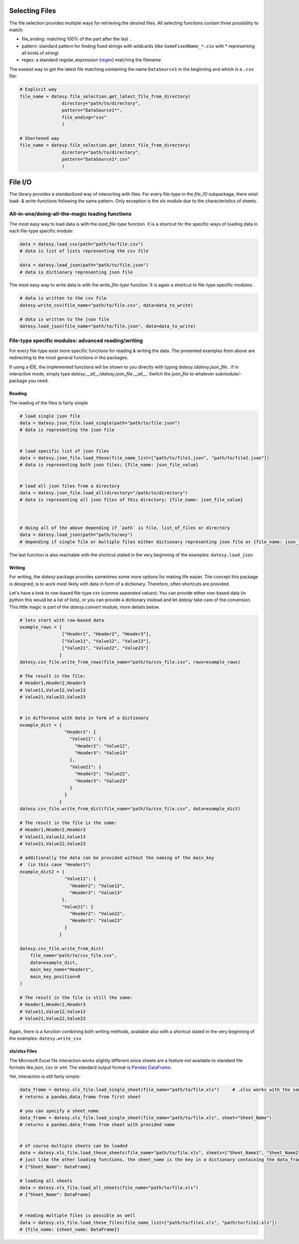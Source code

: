 Selecting Files
---------------

The file selection provides multiple ways for retrieving the desired files.
All selecting functions contain three possibility to match:

+ file_ending: matching 100% of the part after the last ``.``
+ pattern: standard pattern for finding fixed strings with wildcards (like ``SomeFixedName_*.csv`` with * representing all kinds of string)
+ regex: a standard regular_expression (`regex <https://www.tutorialspoint.com/python/python_reg_expressions.htm>`_) matching the filename


The easiest way to get the latest file matching containing the name ``DataSource1`` in the beginning and which is a ``.csv`` file:

.. code-block:: python


    # Explicit way
    file_name = datesy.file_selection.get_latest_file_from_directory(
                    directory="path/to/directory",
                    pattern="DataSource1*",
                    file_ending="csv"
                    )

    # Shortened way
    file_name = datesy.file_selection.get_latest_file_from_directory(
                    directory="path/to/directory",
                    pattern="DataSource1*.csv"
                    )

File I/O
--------

The library provides a standardized way of interacting with files.
For every file-type in the `file_IO` subpackage, there exist load- & write-functions following the same pattern.
Only exception is the `xls` module due to the characteristics of sheets.


All-in-one/doing-all-the-magic loading functions
~~~~~~~~~~~~~~~~~~~~~~~~~~~~~~~~~~~~~~~~~~~~~~~~
The most easy way to load data is with the `load_file-type` function.
It is a shortcut for the specific ways of loading data in each file-type specific module:

.. code-block:: python

    data = datesy.load_csv(path="path/to/file.csv")
    # data is list of lists representing the csv file

    data = datesy.load_json(path="path/to/file.json")
    # data is dictionary representing json file


The most easy way to write data is with the `write_file-type` function.
It is again a shortcut to file-type specific modules:

.. code-block:: python

    # data is written to the csv file
    datesy.write_csv(file_name="path/to/file.csv", data=data_to_write)

    # data is written to the json file
    datesy.load_json(file_name="path/to/file.json", data=data_to_write)


File-type specific modules: advanced reading/writing
~~~~~~~~~~~~~~~~~~~~~~~~~~~~~~~~~~~~~~~~~~~~~~~~~~~~
For every file-type exist more specific functions for reading & writing the data.
The presented examples from above are redirecting to the most general functions in the packages.

If using a IDE, the implemented functions will be shown to you directly with typing `datesy.`/`datesy.json_file.`.
If in interactive mode, simply type `datesy.__all__`/`datesy.json_file.__all__`.
Switch the `json_file` to whatever submodule/-package you need.

Reading
^^^^^^^
The reading of the files is fairly simple

.. code-block:: python

    # load single json file
    data = datesy.json_file.load_single(path="path/to/file.json")
    # data is representing the json file


    # load specific list of json files
    data = datesy.json_file.load_these(file_name_list=["path/to/file1.json", "path/to/file2.json"])
    # data is representing both json files; {file_name: json_file_value}


    # load all json files from a directory
    data = datesy.json_file.load_all(directory="/path/to/directory")
    # data is representing all json files of this directory; {file_name: json_file_value}



    # doing all of the above depending if `path` is file, list_of_files or directory
    data = datesy.load_json(path="path/to/any")
    # depending if single file or multiple files either dictionary representing json file or {file_name: json_file_value}

The last function is also reachable with the shortcut stated in the very beginning of the examples: ``datesy.load_json``

Writing
^^^^^^^
For writing, the `datesy` package provides sometimes some more options for making life easier.
The concept this package is designed, is to work most likely with data in form of a dictionary.
Therefore, often shortcuts are provided.

Let's have a look to row-based file-type `csv` (`comma separated values`):
You can provide either row-based data (in python this would be a list of lists),
or you can provide a dictionary instead and let `datesy` take care of the conversion. This little magic is part of the `datesy.convert` module, more details below.

.. code-block:: python

    # lets start with row-based data
    example_rows = [
                    ["Header1", "Header2", "Header3"],
                    ["Value11", "Value12", "Value13"],
                    ["Value21", "Value22", "Value23"]
                   ]
    datesy.csv_file.write_from_rows(file_name="path/to/csv_file.csv", rows=example_rows)

    # The result in the file:
    # Header1,Header2,Header3
    # Value11,Value12,Value13
    # Value21,Value22,Value23


    # in difference with data in form of a dictionary
    example_dict = {
                     "Header1": {
                       "Value11": {
                         "Header2": "Value12",
                         "Header3": "Value13"
                       },
                       "Value21": {
                         "Header2": "Value22",
                         "Header3": "Value23"
                       }
                     }
                   }
    datesy.csv_file.write_from_dict(file_name="path/to/csv_file.csv", data=example_dict)

    # The result in the file is the same:
    # Header1,Header2,Header3
    # Value11,Value12,Value13
    # Value21,Value22,Value23

    # additionally the data can be provided without the naming of the main_key
    #  (in this case "Header1")
    example_dict2 = {
                     "Value11": {
                       "Header2": "Value12",
                       "Header3": "Value13"
                    },
                    "Value21": {
                       "Header2": "Value22",
                       "Header3": "Value23"
                     }
                   }

    datesy.csv_file.write_from_dict(
        file_name="path/to/csv_file.csv",
        data=example_dict,
        main_key_name="Header1",
        main_key_position=0
    )

    # The result in the file is still the same:
    # Header1,Header2,Header3
    # Value11,Value12,Value13
    # Value21,Value22,Value23

Again, there is a function combining both writing methods, available also with a shortcut stated
in the very beginning of the examples: ``datesy.write_csv``


xls/xlsx Files
^^^^^^^^^^^^^^

The Microsoft Excel file interaction works slightly different since sheets are a feature not available to
standard file formats like `json`, `csv` or `xml`.
The standard output format is `Pandas DataFrame <https://pandas.pydata.org/pandas-docs/stable/reference/api/pandas.DataFrame.html>`_.

Yet, interaction is still fairly simple:

.. code-block:: python

    data_frame = datesy.xls_file.load_single_sheet(file_name="path/to/file.xls")     # .xlsx works with the same function
    # returns a pandas.data_frame from first sheet

    # you can specify a sheet_name
    data_frame = datesy.xls_file.load_single_sheet(file_name="path/to/file.xls", sheet="Sheet_Name")
    # returns a pandas.data_frame from sheet with provided name


    # of course multiple sheets can be loaded
    data = datesy.xls_file.load_these_sheets(file_name="path/to/file.xls", sheets=["Sheet_Name1", "Sheet_Name2"])
    # just like the other loading functions, the sheet_name is the key in a dictionary containing the data_frame as value
    # {"Sheet_Name": DataFrame}

    # loading all sheets
    data = datesy.xls_file.load_all_sheets(file_name="path/to/file.xls")
    # {"Sheet_Name": DataFrame}


    # reading multiple files is possible as well
    data = datesy.xls_file.load_these_files(file_name_list=["path/to/file1.xls", "path/to/file2.xls"])
    # {file_name: {sheet_name: DataFrame}}
